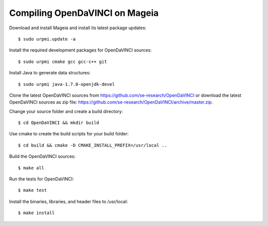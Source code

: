 Compiling OpenDaVINCI on Mageia
-------------------------------

Download and install Mageia and install its latest package updates::

   $ sudo urpmi.update -a
  
Install the required development packages for OpenDaVINCI sources::

   $ sudo urpmi cmake gcc gcc-c++ git 
   
.. Install the required development packages for hesperia sources::

   $ sudo urpmi libqt4-devel lib64freeglut3 lib64freeglut-devel lib64boost-devel opencv-devel
   
.. Install qwt5-qt4 for hesperia sources::

   $ sudo urpmi lib64qwt5-devel
   
.. Add two missing symbolic links::

   $ sudo ln -sf /usr/include/qwt /usr/include/qwt-qt4
   $ sudo ln -sf /usr/lib64/libqwt5-qt4.so /usr/lib64/libqwt-qt4.so
  
.. Install the required development packages for host-tools sources::

   $ sudo urpmi libusb1.0-devel
   
Install Java to generate data structures::

   $ sudo urpmi java-1.7.0-openjdk-devel

.. Install the required development packages for the DataStructureGenerator sources:

   $sudo urpmi java-1.7.0-openjdk-devel ant ant-junit
   
Clone the latest OpenDaVINCI sources from https://github.com/se-research/OpenDaVINCI or download
the latest OpenDaVINCI sources as zip file: https://github.com/se-research/OpenDaVINCI/archive/master.zip.

Change your source folder and create a build directory::

   $ cd OpenDaVINCI && mkdir build

Use cmake to create the build scripts for your build folder::

   $ cd build && cmake -D CMAKE_INSTALL_PREFIX=/usr/local ..

Build the OpenDaVINCI sources::

   $ make all

Run the tests for OpenDaVINCI::

   $ make test

Install the binaries, libraries, and header files to /usr/local::

   $ make install
